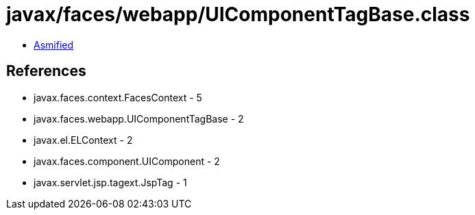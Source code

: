 = javax/faces/webapp/UIComponentTagBase.class

 - link:UIComponentTagBase-asmified.java[Asmified]

== References

 - javax.faces.context.FacesContext - 5
 - javax.faces.webapp.UIComponentTagBase - 2
 - javax.el.ELContext - 2
 - javax.faces.component.UIComponent - 2
 - javax.servlet.jsp.tagext.JspTag - 1
